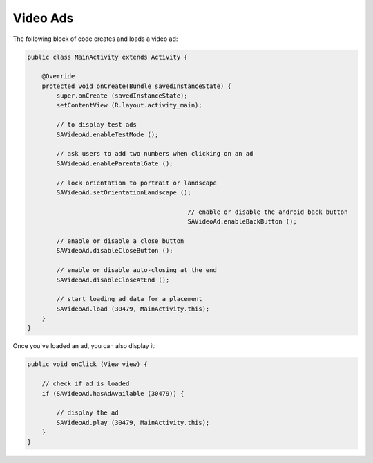 Video Ads
=========

The following block of code creates and loads a video ad:

.. code-block:: java

    public class MainActivity extends Activity {

        @Override
        protected void onCreate(Bundle savedInstanceState) {
            super.onCreate (savedInstanceState);
            setContentView (R.layout.activity_main);

            // to display test ads
            SAVideoAd.enableTestMode ();

            // ask users to add two numbers when clicking on an ad
            SAVideoAd.enableParentalGate ();

            // lock orientation to portrait or landscape
            SAVideoAd.setOrientationLandscape ();

						// enable or disable the android back button
						SAVideoAd.enableBackButton ();

            // enable or disable a close button
            SAVideoAd.disableCloseButton ();

            // enable or disable auto-closing at the end
            SAVideoAd.disableCloseAtEnd ();

            // start loading ad data for a placement
            SAVideoAd.load (30479, MainActivity.this);
        }
    }

Once you've loaded an ad, you can also display it:

.. code-block:: java

    public void onClick (View view) {

        // check if ad is loaded
        if (SAVideoAd.hasAdAvailable (30479)) {

            // display the ad
            SAVideoAd.play (30479, MainActivity.this);
        }
    }
